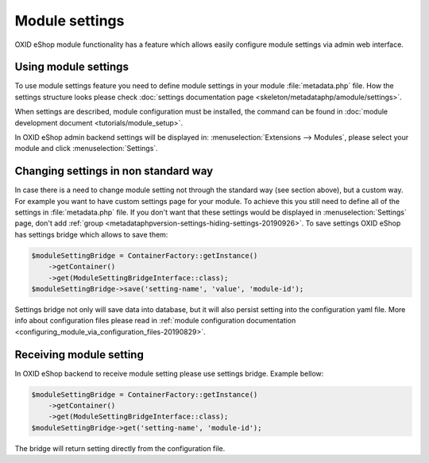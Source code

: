 Module settings
===============

OXID eShop module functionality has a feature which allows easily configure module settings via admin web interface.

Using module settings
---------------------

To use module settings feature you need to define module settings in your module :file:`metadata.php` file. How
the settings structure looks please check
:doc:`settings documentation page <skeleton/metadataphp/amodule/settings>`.

When settings are described, module configuration must be installed, the command can be found in
:doc:`module development document <tutorials/module_setup>`.

In OXID eShop admin backend settings will be displayed in:
:menuselection:`Extensions -->  Modules`, please select your module and click :menuselection:`Settings`.

Changing settings in non standard way
-------------------------------------

In case there is a need to change module setting not through the standard way (see section above), but a custom way.
For example you want to have custom settings page for your module.
To achieve this you still need to define all of the settings in :file:`metadata.php`
file. If you don't want that these settings would be displayed in :menuselection:`Settings` page, don't add
:ref:`group <metadataphpversion-settings-hiding-settings-20190926>`.
To save settings OXID eShop has settings bridge which allows to save them:

.. code:: php

        $moduleSettingBridge = ContainerFactory::getInstance()
            ->getContainer()
            ->get(ModuleSettingBridgeInterface::class);
        $moduleSettingBridge->save('setting-name', 'value', 'module-id');

Settings bridge not only will save data into database, but it will also persist setting into the configuration yaml
file. More info about configuration files please read in
:ref:`module configuration documentation <configuring_module_via_configuration_files-20190829>`.

Receiving module setting
------------------------

In OXID eShop backend to receive module setting please use settings bridge. Example bellow:

.. code:: php

        $moduleSettingBridge = ContainerFactory::getInstance()
            ->getContainer()
            ->get(ModuleSettingBridgeInterface::class);
        $moduleSettingBridge->get('setting-name', 'module-id');

The bridge will return setting directly from the configuration file.

